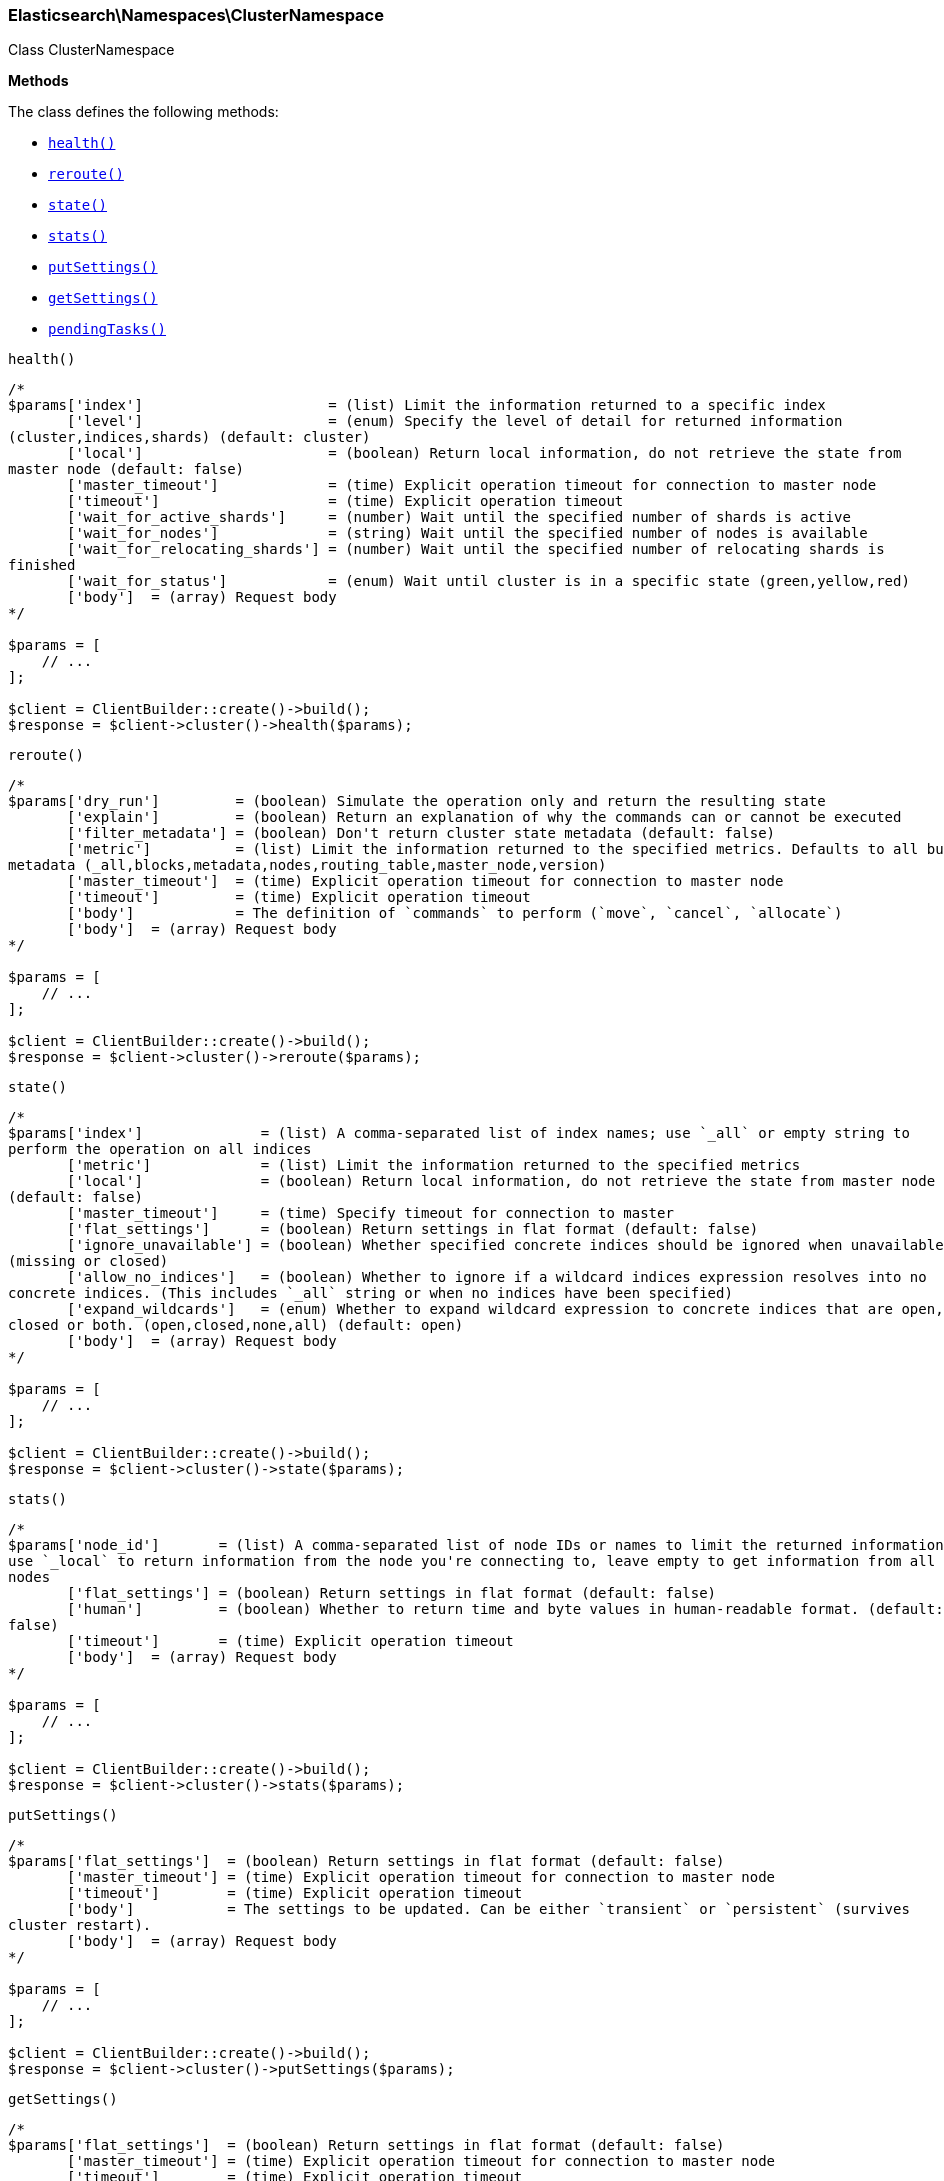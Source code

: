 

[[Elasticsearch_Namespaces_ClusterNamespace]]
=== Elasticsearch\Namespaces\ClusterNamespace



Class ClusterNamespace


*Methods*

The class defines the following methods:

* <<Elasticsearch_Namespaces_ClusterNamespacehealth_health,`health()`>>
* <<Elasticsearch_Namespaces_ClusterNamespacereroute_reroute,`reroute()`>>
* <<Elasticsearch_Namespaces_ClusterNamespacestate_state,`state()`>>
* <<Elasticsearch_Namespaces_ClusterNamespacestats_stats,`stats()`>>
* <<Elasticsearch_Namespaces_ClusterNamespaceputSettings_putSettings,`putSettings()`>>
* <<Elasticsearch_Namespaces_ClusterNamespacegetSettings_getSettings,`getSettings()`>>
* <<Elasticsearch_Namespaces_ClusterNamespacependingTasks_pendingTasks,`pendingTasks()`>>



[[Elasticsearch_Namespaces_ClusterNamespacehealth_health]]
.`health()`
****
[source,php]
----
/*
$params['index']                      = (list) Limit the information returned to a specific index
       ['level']                      = (enum) Specify the level of detail for returned information
(cluster,indices,shards) (default: cluster)
       ['local']                      = (boolean) Return local information, do not retrieve the state from
master node (default: false)
       ['master_timeout']             = (time) Explicit operation timeout for connection to master node
       ['timeout']                    = (time) Explicit operation timeout
       ['wait_for_active_shards']     = (number) Wait until the specified number of shards is active
       ['wait_for_nodes']             = (string) Wait until the specified number of nodes is available
       ['wait_for_relocating_shards'] = (number) Wait until the specified number of relocating shards is
finished
       ['wait_for_status']            = (enum) Wait until cluster is in a specific state (green,yellow,red)
       ['body']  = (array) Request body
*/

$params = [
    // ...
];

$client = ClientBuilder::create()->build();
$response = $client->cluster()->health($params);
----
****



[[Elasticsearch_Namespaces_ClusterNamespacereroute_reroute]]
.`reroute()`
****
[source,php]
----
/*
$params['dry_run']         = (boolean) Simulate the operation only and return the resulting state
       ['explain']         = (boolean) Return an explanation of why the commands can or cannot be executed
       ['filter_metadata'] = (boolean) Don't return cluster state metadata (default: false)
       ['metric']          = (list) Limit the information returned to the specified metrics. Defaults to all but
metadata (_all,blocks,metadata,nodes,routing_table,master_node,version)
       ['master_timeout']  = (time) Explicit operation timeout for connection to master node
       ['timeout']         = (time) Explicit operation timeout
       ['body']            = The definition of `commands` to perform (`move`, `cancel`, `allocate`)
       ['body']  = (array) Request body
*/

$params = [
    // ...
];

$client = ClientBuilder::create()->build();
$response = $client->cluster()->reroute($params);
----
****



[[Elasticsearch_Namespaces_ClusterNamespacestate_state]]
.`state()`
****
[source,php]
----
/*
$params['index']              = (list) A comma-separated list of index names; use `_all` or empty string to
perform the operation on all indices
       ['metric']             = (list) Limit the information returned to the specified metrics
       ['local']              = (boolean) Return local information, do not retrieve the state from master node
(default: false)
       ['master_timeout']     = (time) Specify timeout for connection to master
       ['flat_settings']      = (boolean) Return settings in flat format (default: false)
       ['ignore_unavailable'] = (boolean) Whether specified concrete indices should be ignored when unavailable
(missing or closed)
       ['allow_no_indices']   = (boolean) Whether to ignore if a wildcard indices expression resolves into no
concrete indices. (This includes `_all` string or when no indices have been specified)
       ['expand_wildcards']   = (enum) Whether to expand wildcard expression to concrete indices that are open,
closed or both. (open,closed,none,all) (default: open)
       ['body']  = (array) Request body
*/

$params = [
    // ...
];

$client = ClientBuilder::create()->build();
$response = $client->cluster()->state($params);
----
****



[[Elasticsearch_Namespaces_ClusterNamespacestats_stats]]
.`stats()`
****
[source,php]
----
/*
$params['node_id']       = (list) A comma-separated list of node IDs or names to limit the returned information;
use `_local` to return information from the node you're connecting to, leave empty to get information from all
nodes
       ['flat_settings'] = (boolean) Return settings in flat format (default: false)
       ['human']         = (boolean) Whether to return time and byte values in human-readable format. (default:
false)
       ['timeout']       = (time) Explicit operation timeout
       ['body']  = (array) Request body
*/

$params = [
    // ...
];

$client = ClientBuilder::create()->build();
$response = $client->cluster()->stats($params);
----
****



[[Elasticsearch_Namespaces_ClusterNamespaceputSettings_putSettings]]
.`putSettings()`
****
[source,php]
----
/*
$params['flat_settings']  = (boolean) Return settings in flat format (default: false)
       ['master_timeout'] = (time) Explicit operation timeout for connection to master node
       ['timeout']        = (time) Explicit operation timeout
       ['body']           = The settings to be updated. Can be either `transient` or `persistent` (survives
cluster restart).
       ['body']  = (array) Request body
*/

$params = [
    // ...
];

$client = ClientBuilder::create()->build();
$response = $client->cluster()->putSettings($params);
----
****



[[Elasticsearch_Namespaces_ClusterNamespacegetSettings_getSettings]]
.`getSettings()`
****
[source,php]
----
/*
$params['flat_settings']  = (boolean) Return settings in flat format (default: false)
       ['master_timeout'] = (time) Explicit operation timeout for connection to master node
       ['timeout']        = (time) Explicit operation timeout
       ['body']  = (array) Request body
*/

$params = [
    // ...
];

$client = ClientBuilder::create()->build();
$response = $client->cluster()->getSettings($params);
----
****



[[Elasticsearch_Namespaces_ClusterNamespacependingTasks_pendingTasks]]
.`pendingTasks()`
****
[source,php]
----
/*
$params['local']          = (boolean) Return local information, do not retrieve the state from master node
(default: false)
       ['master_timeout'] = (time) Specify timeout for connection to master
       ['body']  = (array) Request body
*/

$params = [
    // ...
];

$client = ClientBuilder::create()->build();
$response = $client->cluster()->pendingTasks($params);
----
****


